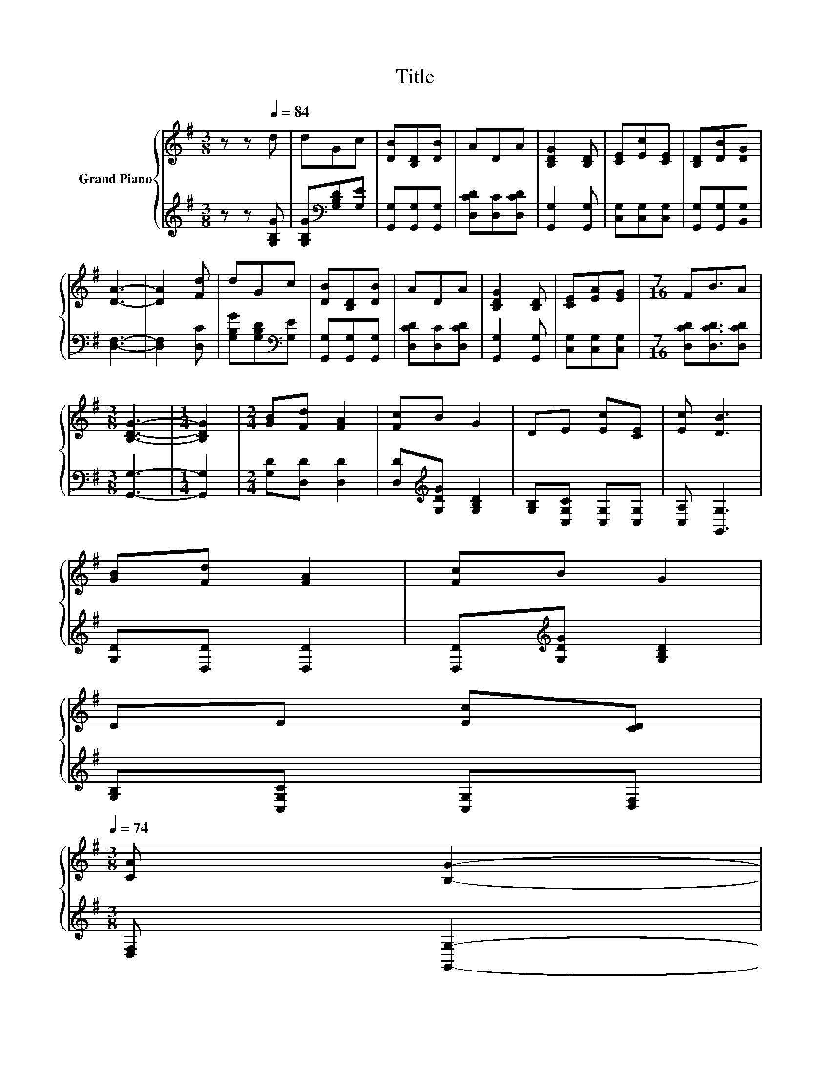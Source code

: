 X:1
T:Title
%%score { 1 | 2 }
L:1/8
M:3/8
K:G
V:1 treble nm="Grand Piano"
V:2 treble 
V:1
 z z[Q:1/4=84] d | dGc | [DB][B,D][DB] | ADA | [B,DG]2 [B,D] | [CE][Ec][CE] | [B,D][DB][DG] | %7
 [DA]3- | [DA]2 [Fd] | dGc | [DB][B,D][DB] | ADA | [B,DG]2 [B,D] | [CE][EA][EG] |[M:7/16] FB3/2A | %15
[M:3/8] [B,DG]3- |[M:1/4] [B,DG]2 |[M:2/4] [GB][Fd] [FA]2 | [Fc]B G2 | DE [Ec][CE] | [Ec] [DB]3 | %21
 [GB][Fd] [FA]2 | [Fc]B G2 | %23
 DE [Ec][CD][Q:1/4=83][Q:1/4=82][Q:1/4=80][Q:1/4=79][Q:1/4=78][Q:1/4=77][Q:1/4=75][Q:1/4=74] | %24
[M:3/8] [CA] [B,G]2-[Q:1/4=73][Q:1/4=72][Q:1/4=70][Q:1/4=69][Q:1/4=68][Q:1/4=67][Q:1/4=65][Q:1/4=64] | %25
 [B,G] z z |] %26
V:2
 z z [G,B,G] | [G,B,G][K:bass][G,B,D][G,E] | [G,,G,][G,,G,][G,,G,] | [D,CD][D,C][D,CD] | %4
 [G,,G,]2 [G,,G,] | [C,G,][C,G,][C,G,] | [G,,G,][G,,G,][B,,G,] | [D,F,]3- | [D,F,]2 [D,C] | %9
 [G,B,G][G,B,D][K:bass][G,E] | [G,,G,][G,,G,][G,,G,] | [D,CD][D,C][D,CD] | [G,,G,]2 [G,,G,] | %13
 [C,G,][C,G,][C,G,] |[M:7/16] [D,CD][D,CD]3/2[D,CD] |[M:3/8] [G,,G,]3- |[M:1/4] [G,,G,]2 | %17
[M:2/4] [G,D][D,D] [D,D]2 | [D,D][K:treble][G,DG] [G,B,D]2 | [G,B,][C,G,C] [C,G,][C,G,] | %20
 [C,A,] [G,,G,]3 | [G,D][D,D] [D,D]2 | [D,D][K:treble][G,DG] [G,B,D]2 | %23
 [G,B,][C,G,C] [C,G,][D,F,] |[M:3/8] [D,F,] [G,,G,]2- | [G,,G,] z z |] %26

